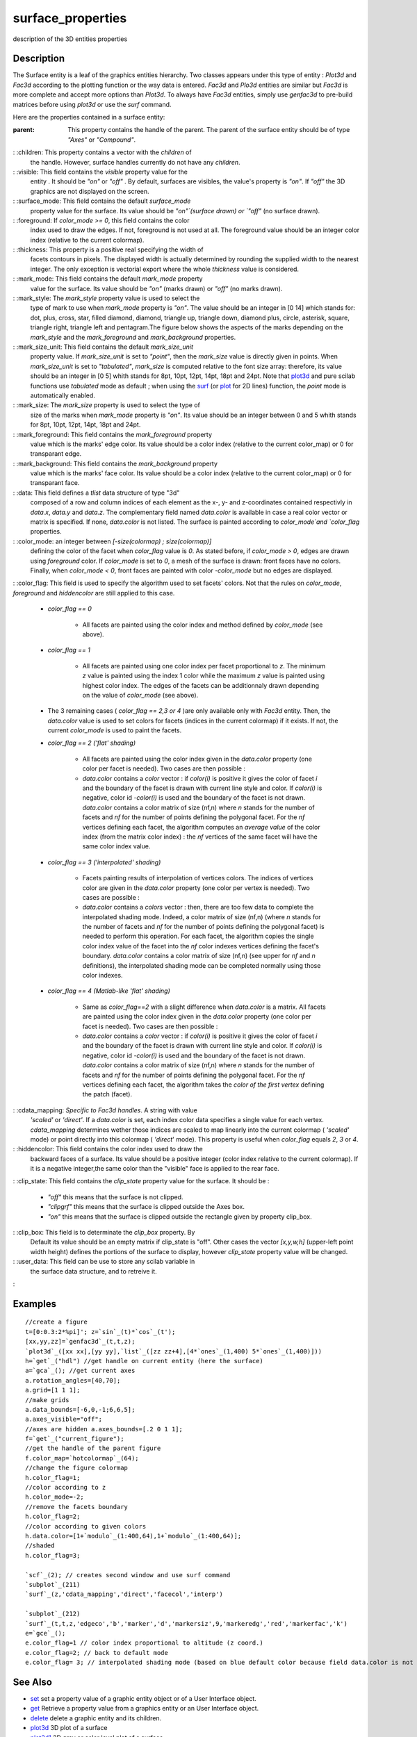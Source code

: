 


surface_properties
==================

description of the 3D entities properties



Description
~~~~~~~~~~~

The Surface entity is a leaf of the graphics entities hierarchy. Two
classes appears under this type of entity : `Plot3d` and `Fac3d`
according to the plotting function or the way data is entered. `Fac3d`
and `Plo3d` entities are similar but `Fac3d` is more complete and
accept more options than `Plot3d`. To always have `Fac3d` entities,
simply use `genfac3d` to pre-build matrices before using `plot3d` or
use the `surf` command.

Here are the properties contained in a surface entity:

:parent: This property contains the handle of the parent. The parent
  of the surface entity should be of type `"Axes"` or `"Compound"`.
: :children: This property contains a vector with the `children` of
  the handle. However, surface handles currently do not have any
  `children`.
: :visible: This field contains the `visible` property value for the
  entity . It should be `"on"` or `"off"` . By default, surfaces are
  visibles, the value's property is `"on"`. If `"off"` the 3D graphics
  are not displayed on the screen.
: :surface_mode: This field contains the default `surface_mode`
  property value for the surface. Its value should be `"on"`(surface
  drawn) or `"off"` (no surface drawn).
: :foreground: If `color_mode >= 0`, this field contains the color
  index used to draw the edges. If not, foreground is not used at all.
  The foreground value should be an integer color index (relative to the
  current colormap).
: :thickness: This property is a positive real specifying the width of
  facets contours in pixels. The displayed width is actually determined
  by rounding the supplied width to the nearest integer. The only
  exception is vectorial export where the whole `thickness` value is
  considered.
: :mark_mode: This field contains the default `mark_mode` property
  value for the surface. Its value should be `"on"` (marks drawn) or
  `"off"` (no marks drawn).
: :mark_style: The `mark_style` property value is used to select the
  type of mark to use when `mark_mode` property is `"on"`. The value
  should be an integer in [0 14] which stands for: dot, plus, cross,
  star, filled diamond, diamond, triangle up, triangle down, diamond
  plus, circle, asterisk, square, triangle right, triangle left and
  pentagram.The figure below shows the aspects of the marks depending on
  the `mark_style` and the `mark_foreground` and `mark_background`
  properties.
: :mark_size_unit: This field contains the default `mark_size_unit`
  property value. If `mark_size_unit` is set to `"point"`, then the
  `mark_size` value is directly given in points. When `mark_size_unit`
  is set to `"tabulated"`, `mark_size` is computed relative to the font
  size array: therefore, its value should be an integer in [0 5] whith
  stands for 8pt, 10pt, 12pt, 14pt, 18pt and 24pt. Note that `plot3d`_
  and pure scilab functions use `tabulated` mode as default ; when using
  the `surf`_ (or `plot`_ for 2D lines) function, the `point` mode is
  automatically enabled.
: :mark_size: The `mark_size` property is used to select the type of
  size of the marks when `mark_mode` property is `"on"`. Its value
  should be an integer between 0 and 5 whith stands for 8pt, 10pt, 12pt,
  14pt, 18pt and 24pt.
: :mark_foreground: This field contains the `mark_foreground` property
  value which is the marks' edge color. Its value should be a color
  index (relative to the current color_map) or 0 for transparant edge.
: :mark_background: This field contains the `mark_background` property
  value which is the marks' face color. Its value should be a color
  index (relative to the current color_map) or 0 for transparant face.
: :data: This field defines a `tlist` data structure of type "3d"
  composed of a row and column indices of each element as the x-, y- and
  z-coordinates contained respectivly in `data.x`, `data.y` and
  `data.z`. The complementary field named `data.color` is available in
  case a real color vector or matrix is specified. If none, `data.color`
  is not listed. The surface is painted according to `color_mode`and
  `color_flag` properties.
: :color_mode: an integer between `[-size(colormap) ; size(colormap)]`
  defining the color of the facet when `color_flag` value is `0`. As
  stated before, if `color_mode > 0`, edges are drawn using `foreground`
  color. If `color_mode` is set to `0`, a mesh of the surface is drawn:
  front faces have no colors. Finally, when `color_mode < 0`, front
  faces are painted with color `-color_mode` but no edges are displayed.
: :color_flag: This field is used to specify the algorithm used to set
facets' colors. Not that the rules on `color_mode`, `foreground` and
`hiddencolor` are still applied to this case.

    + `color_flag == 0`

        + All facets are painted using the color index and method defined by
          `color_mode` (see above).

    + `color_flag == 1`

        + All facets are painted using one color index per facet proportional
          to `z`. The minimum `z` value is painted using the index 1 color while
          the maximum `z` value is painted using highest color index. The edges
          of the facets can be additionnaly drawn depending on the value of
          `color_mode` (see above).

    + The 3 remaining cases ( `color_flag` `== 2,3 or 4` )are only
      available only with `Fac3d` entity. Then, the `data.color` value is
      used to set colors for facets (indices in the current colormap) if it
      exists. If not, the current `color_mode` is used to paint the facets.
    + `color_flag == 2 ('flat' shading)`

        + All facets are painted using the color index given in the
          `data.color` property (one color per facet is needed). Two cases are
          then possible :
        + `data.color` contains a `color` vector : if `color(i)` is positive
          it gives the color of facet `i` and the boundary of the facet is drawn
          with current line style and color. If `color(i)` is negative, color id
          `-color(i)` is used and the boundary of the facet is not drawn.
          `data.color` contains a color matrix of size (nf,n) where `n` stands
          for the number of facets and `nf` for the number of points defining
          the polygonal facet. For the `nf` vertices defining each facet, the
          algorithm computes an `average value` of the color index (from the
          matrix color index) : the `nf` vertices of the same facet will have
          the same color index value.

    + `color_flag == 3 ('interpolated' shading)`

        + Facets painting results of interpolation of vertices colors. The
          indices of vertices color are given in the `data.color` property (one
          color per vertex is needed). Two cases are possible :
        + `data.color` contains a `colors` vector : then, there are too few
          data to complete the interpolated shading mode. Indeed, a color matrix
          of size (nf,n) (where `n` stands for the number of facets and `nf` for
          the number of points defining the polygonal facet) is needed to
          perform this operation. For each facet, the algorithm copies the
          single color index value of the facet into the `nf` color indexes
          vertices defining the facet's boundary. `data.color` contains a color
          matrix of size (nf,n) (see upper for `nf` and `n` definitions), the
          interpolated shading mode can be completed normally using those color
          indexes.

    + `color_flag == 4 (Matlab-like 'flat' shading)`

        + Same as `color_flag==2` with a slight difference when `data.color`
          is a matrix. All facets are painted using the color index given in the
          `data.color` property (one color per facet is needed). Two cases are
          then possible :
        + `data.color` contains a `color` vector : if `color(i)` is positive
          it gives the color of facet `i` and the boundary of the facet is drawn
          with current line style and color. If `color(i)` is negative, color id
          `-color(i)` is used and the boundary of the facet is not drawn.
          `data.color` contains a color matrix of size (nf,n) where `n` stands
          for the number of facets and `nf` for the number of points defining
          the polygonal facet. For the `nf` vertices defining each facet, the
          algorithm takes the `color of the first vertex` defining the patch
          (facet).


: :cdata_mapping: `Specific to Fac3d handles`. A string with value
  `'scaled'` or `'direct'`. If a `data.color` is set, each index color
  data specifies a single value for each vertex. `cdata_mapping`
  determines wether those indices are scaled to map linearly into the
  current colormap ( `'scaled'` mode) or point directly into this
  colormap ( `'direct`' mode). This property is useful when `color_flag`
  equals `2`, `3` or `4`.
: :hiddencolor: This field contains the color index used to draw the
  backward faces of a surface. Its value should be a positive integer
  (color index relative to the current colormap). If it is a negative
  integer,the same color than the "visible" face is applied to the rear
  face.
: :clip_state: This field contains the `clip_state` property value for
the surface. It should be :

    + `"off"` this means that the surface is not clipped.
    + `"clipgrf"` this means that the surface is clipped outside the Axes
      box.
    + `"on"` this means that the surface is clipped outside the rectangle
      given by property clip_box.

: :clip_box: This field is to determinate the `clip_box` property. By
  Default its value should be an empty matrix if clip_state is "off".
  Other cases the vector `[x,y,w,h]` (upper-left point width height)
  defines the portions of the surface to display, however `clip_state`
  property value will be changed.
: :user_data: This field can be use to store any scilab variable in
  the surface data structure, and to retreive it.
:



Examples
~~~~~~~~


::

    //create a figure 
    t=[0:0.3:2*%pi]'; z=`sin`_(t)*`cos`_(t');
    [xx,yy,zz]=`genfac3d`_(t,t,z); 
    `plot3d`_([xx xx],[yy yy],`list`_([zz zz+4],[4*`ones`_(1,400) 5*`ones`_(1,400)])) 
    h=`get`_("hdl") //get handle on current entity (here the surface) 
    a=`gca`_(); //get current axes
    a.rotation_angles=[40,70]; 
    a.grid=[1 1 1]; 
    //make grids 
    a.data_bounds=[-6,0,-1;6,6,5];
    a.axes_visible="off"; 
    //axes are hidden a.axes_bounds=[.2 0 1 1]; 
    f=`get`_("current_figure");
    //get the handle of the parent figure 
    f.color_map=`hotcolormap`_(64); 
    //change the figure colormap 
    h.color_flag=1; 
    //color according to z 
    h.color_mode=-2; 
    //remove the facets boundary 
    h.color_flag=2; 
    //color according to given colors 
    h.data.color=[1+`modulo`_(1:400,64),1+`modulo`_(1:400,64)];
    //shaded
    h.color_flag=3; 
    
    `scf`_(2); // creates second window and use surf command
    `subplot`_(211)
    `surf`_(z,'cdata_mapping','direct','facecol','interp')
    
    `subplot`_(212)
    `surf`_(t,t,z,'edgeco','b','marker','d','markersiz',9,'markeredg','red','markerfac','k')
    e=`gce`_();
    e.color_flag=1 // color index proportional to altitude (z coord.)
    e.color_flag=2; // back to default mode
    e.color_flag= 3; // interpolated shading mode (based on blue default color because field data.color is not filled)




See Also
~~~~~~~~


+ `set`_ set a property value of a graphic entity object or of a User
  Interface object.
+ `get`_ Retrieve a property value from a graphics entity or an User
  Interface object.
+ `delete`_ delete a graphic entity and its children.
+ `plot3d`_ 3D plot of a surface
+ `plot3d1`_ 3D gray or color level plot of a surface
+ `plot3d2`_ plot surface defined by rectangular facets
+ `surf`_ 3D surface plot
+ `graphics_entities`_ description of the graphics entities data
  structures


.. _set: set.html
.. _plot3d: plot3d.html
.. _plot3d2: plot3d2.html
.. _get: get.html
.. _delete: delete.html
.. _surf: surf.html
.. _graphics_entities: graphics_entities.html
.. _plot3d1: plot3d1.html
.. _plot: plot.html



